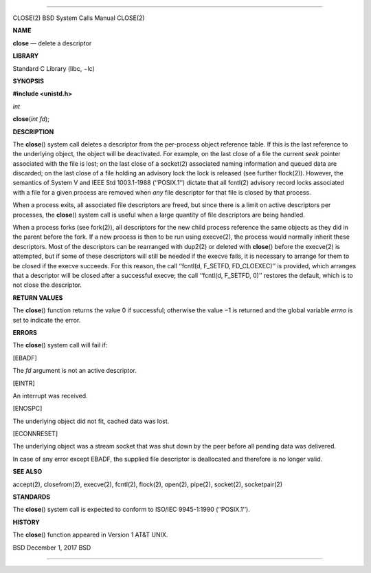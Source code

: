 --------------

CLOSE(2) BSD System Calls Manual CLOSE(2)

**NAME**

**close** — delete a descriptor

**LIBRARY**

Standard C Library (libc, −lc)

**SYNOPSIS**

**#include <unistd.h>**

*int*

**close**\ (*int fd*);

**DESCRIPTION**

The **close**\ () system call deletes a descriptor from the per-process
object reference table. If this is the last reference to the underlying
object, the object will be deactivated. For example, on the last close
of a file the current *seek* pointer associated with the file is lost;
on the last close of a socket(2) associated naming information and
queued data are discarded; on the last close of a file holding an
advisory lock the lock is released (see further flock(2)). However, the
semantics of System V and IEEE Std 1003.1-1988 (‘‘POSIX.1’’) dictate
that all fcntl(2) advisory record locks associated with a file for a
given process are removed when *any* file descriptor for that file is
closed by that process.

When a process exits, all associated file descriptors are freed, but
since there is a limit on active descriptors per processes, the
**close**\ () system call is useful when a large quantity of file
descriptors are being handled.

When a process forks (see fork(2)), all descriptors for the new child
process reference the same objects as they did in the parent before the
fork. If a new process is then to be run using execve(2), the process
would normally inherit these descriptors. Most of the descriptors can be
rearranged with dup2(2) or deleted with **close**\ () before the
execve(2) is attempted, but if some of these descriptors will still be
needed if the execve fails, it is necessary to arrange for them to be
closed if the execve succeeds. For this reason, the call ‘‘fcntl(d,
F_SETFD, FD_CLOEXEC)’’ is provided, which arranges that a descriptor
will be closed after a successful execve; the call ‘‘fcntl(d, F_SETFD,
0)’’ restores the default, which is to not close the descriptor.

**RETURN VALUES**

The **close**\ () function returns the value 0 if successful; otherwise
the value −1 is returned and the global variable *errno* is set to
indicate the error.

**ERRORS**

The **close**\ () system call will fail if:

[EBADF]

The *fd* argument is not an active descriptor.

[EINTR]

An interrupt was received.

[ENOSPC]

The underlying object did not fit, cached data was lost.

[ECONNRESET]

The underlying object was a stream socket that was shut down by the peer
before all pending data was delivered.

In case of any error except EBADF, the supplied file descriptor is
deallocated and therefore is no longer valid.

**SEE ALSO**

accept(2), closefrom(2), execve(2), fcntl(2), flock(2), open(2),
pipe(2), socket(2), socketpair(2)

**STANDARDS**

The **close**\ () system call is expected to conform to ISO/IEC
9945-1:1990 (‘‘POSIX.1’’).

**HISTORY**

The **close**\ () function appeared in Version 1 AT&T UNIX.

BSD December 1, 2017 BSD

--------------
